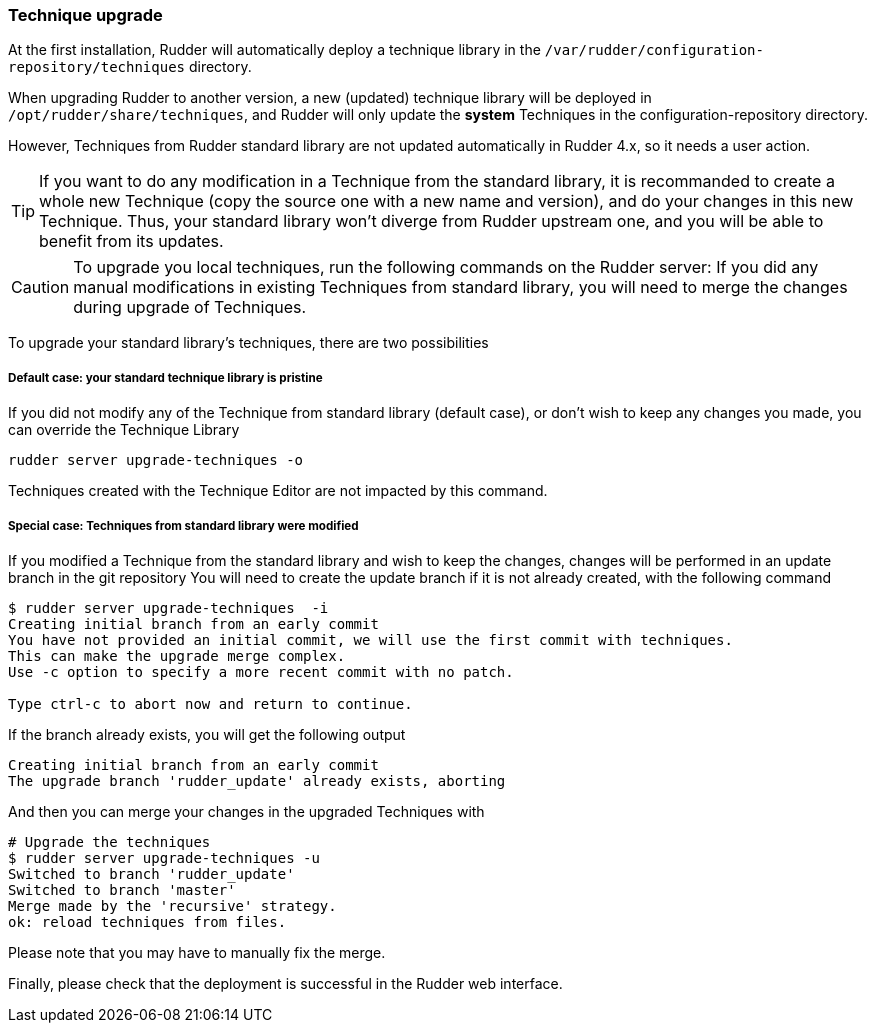 [[_technique_upgrade]]
=== Technique upgrade

At the first installation, Rudder will automatically deploy a technique library in the
`/var/rudder/configuration-repository/techniques` directory.

When upgrading Rudder to another version, a new (updated) technique library will be deployed
in `/opt/rudder/share/techniques`, and Rudder will only update the *system*
Techniques in the configuration-repository directory.

However, Techniques from Rudder standard library are not updated automatically in Rudder 4.x, so it needs a user action.


[TIP]

====

If you want to do any modification in a Technique from the standard library, it is recommanded to create a whole new Technique (copy the source one with a new name and version), and do your changes in this new Technique. Thus, your standard library won't diverge from Rudder upstream one, and you will be able to benefit from its updates.

====


[CAUTION]

====

To upgrade you local techniques, run the following commands on the Rudder server:
If you did any manual modifications in existing Techniques from standard library, you will need to merge the changes during upgrade of Techniques.

====



To upgrade your standard library's techniques, there are two possibilities


===== Default case: your standard technique library is pristine

If you did not modify any of the Technique from standard library (default case), or don't wish to keep any changes you made, you can override the Technique Library

----

rudder server upgrade-techniques -o

----

Techniques created with the Technique Editor are not impacted by this command.

===== Special case: Techniques from standard library were modified


If you modified a Technique from the standard library and wish to keep the changes, changes will be performed in an update branch in the git repository
You will need to create the update branch if it is not already created, with the following command

----

$ rudder server upgrade-techniques  -i
Creating initial branch from an early commit
You have not provided an initial commit, we will use the first commit with techniques.
This can make the upgrade merge complex.
Use -c option to specify a more recent commit with no patch.

Type ctrl-c to abort now and return to continue.

----

If the branch already exists, you will get the following output

----

Creating initial branch from an early commit
The upgrade branch 'rudder_update' already exists, aborting

----

And then you can merge your changes in the upgraded Techniques with

----

# Upgrade the techniques
$ rudder server upgrade-techniques -u
Switched to branch 'rudder_update'
Switched to branch 'master'
Merge made by the 'recursive' strategy.
ok: reload techniques from files.

----

Please note that you may have to manually fix the merge.

Finally, please check that the deployment is successful in the Rudder web interface.

